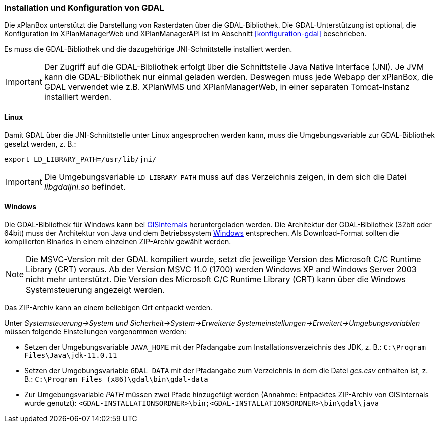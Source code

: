 [[installation-gdal]]
=== Installation und Konfiguration von GDAL

Die xPlanBox unterstützt die Darstellung von Rasterdaten über die GDAL-Bibliothek.
Die GDAL-Unterstützung ist optional, die Konfiguration im XPlanManagerWeb und XPlanManagerAPI ist im Abschnitt <<konfiguration-gdal>> beschrieben.

Es muss die GDAL-Bibliothek und die dazugehörige JNI-Schnittstelle installiert werden.

IMPORTANT: Der Zugriff auf die GDAL-Bibliothek erfolgt über die Schnittstelle Java Native Interface (JNI). Je JVM kann die GDAL-Bibliothek nur einmal geladen werden. Deswegen muss jede Webapp der xPlanBox, die GDAL verwendet wie z.B. XPlanWMS und XPlanManagerWeb, in einer separaten Tomcat-Instanz installiert werden.

[[installation-gdal-linux]]
==== Linux

Damit GDAL über die JNI-Schnittstelle unter Linux angesprochen werden kann, muss die
Umgebungsvariable zur GDAL-Bibliothek gesetzt werden, z. B.:

----
export LD_LIBRARY_PATH=/usr/lib/jni/
----

IMPORTANT: Die Umgebungsvariable `LD_LIBRARY_PATH` muss auf das Verzeichnis
zeigen, in dem sich die Datei _libgdaljni.so_ befindet.

[[installation-gdal-windows]]
==== Windows

Die GDAL-Bibliothek für Windows kann bei https://www.gisinternals.com/[GISInternals]
heruntergeladen werden. Die Architektur der GDAL-Bibliothek (32bit
oder 64bit) muss der Architektur von Java und dem Betriebssystem
http://windows.microsoft.com/de-de/windows/32-bit-and-64-bit-windows[Windows]
entsprechen. Als Download-Format sollten die kompilierten Binaries in
einem einzelnen ZIP-Archiv gewählt werden.

NOTE: Die MSVC-Version mit der GDAL kompiliert wurde, setzt die jeweilige
Version des Microsoft C/C++ Runtime Library (CRT) voraus. Ab der Version
MSVC 11.0 (1700) werden Windows XP and Windows Server 2003 nicht mehr
unterstützt. Die Version des Microsoft C/C++ Runtime Library (CRT) kann über die Windows Systemsteuerung angezeigt werden.

Das ZIP-Archiv kann an einem beliebigen Ort entpackt werden.

Unter
_Systemsteuerung->System und Sicherheit->System->Erweiterte Systemeinstellungen->Erweitert->Umgebungsvariablen_
müssen folgende Einstellungen vorgenommen werden:

* Setzen der Umgebungsvariable `JAVA_HOME` mit der Pfadangabe zum Installationsverzeichnis des JDK, z. B.: `C:\Program Files\Java\jdk-11.0.11`
* Setzen der Umgebungsvariable `GDAL_DATA` mit der Pfadangabe zum Verzeichnis in dem die Datei _gcs.csv_ enthalten ist, z. B.: `C:\Program Files (x86)\gdal\bin\gdal-data`
* Zur Umgebungsvariable _PATH_ müssen zwei Pfade hinzugefügt werden (Annahme: Entpacktes ZIP-Archiv von GISInternals wurde genutzt):
`<GDAL-INSTALLATIONSORDNER>\bin;<GDAL-INSTALLATIONSORDNER>\bin\gdal\java`
